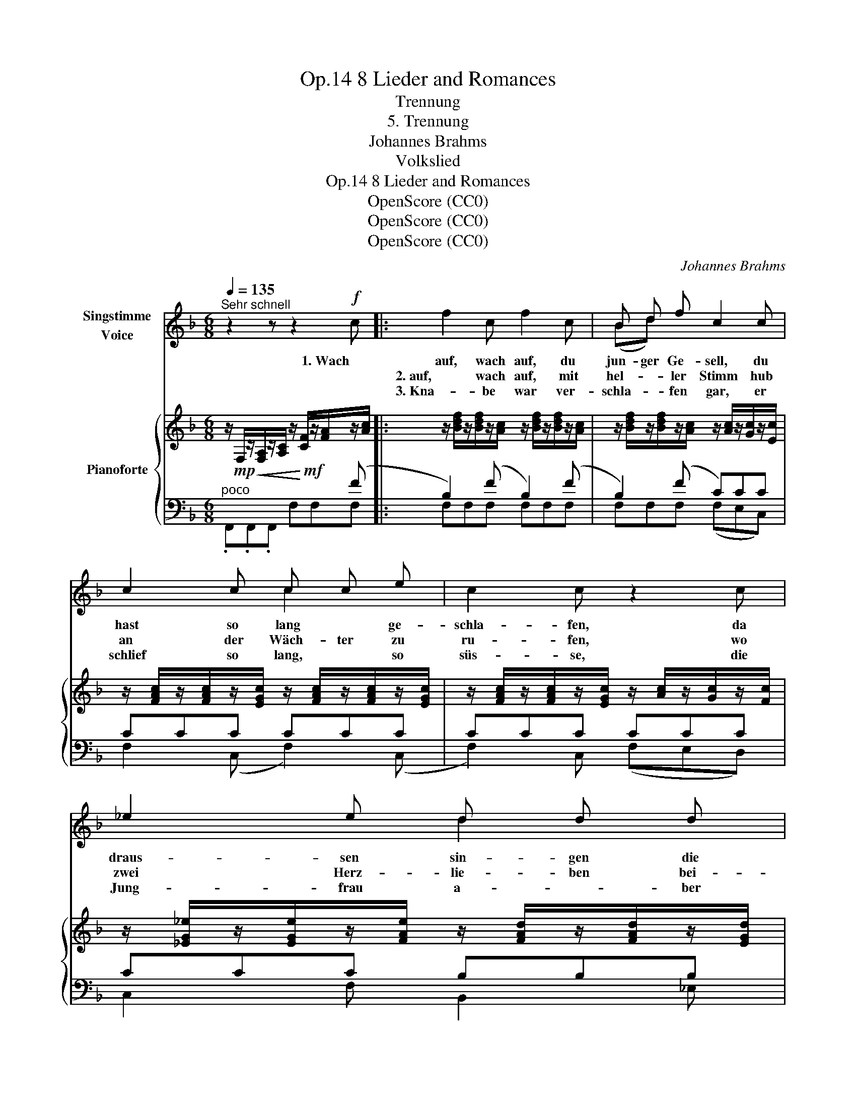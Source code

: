 X:1
T:8 Lieder and Romances, Op.14
T:Trennung
T:5. Trennung
T:Johannes Brahms
T:Volkslied
T:8 Lieder and Romances, Op.14
T:OpenScore (CC0)
T:OpenScore (CC0)
T:OpenScore (CC0)
C:Johannes Brahms
Z:Volkslied
Z:OpenScore (CC0)
%%score ( 1 2 ) { 3 | ( 4 5 6 ) }
L:1/8
Q:1/4=135
M:6/8
K:F
V:1 treble nm="Singstimme\nVoice"
V:2 treble 
V:3 treble nm="Pianoforte"
V:4 bass 
V:5 bass 
V:6 bass 
V:1
"^Sehr schnell" z2 z z2!f! c |: f2 c f2 c | B d f c2 c | c2 c c c e | c2 c z2 c | _e2 e d d d | %6
w: 1. Wach|auf, wach auf, du|jun- ger Ge- sell, du|hast so lang * ge-|schla- fen, da|draus- sen sin- gen die|
w: |2. auf, wach auf, mit|hel- * ler Stimm hub|an der Wäch- ter zu|ru- fen, wo|zwei Herz- lie- ben bei-|
w: |3. Kna- be war ver-|schla- * fen gar, er|schlief so lang, * so|süs- se, die|Jung- frau a- * ber|
 c2 c B2 c | A!<(! A c f f!<)! g | c3 f2 z | z6 |1,2 z2 z z2"_" c :|3 z2 z z2!mf! c || %12
w: Vö- gel hell, der|Fuhr- * mann lärmt auf der|Stras- sen!||2. Wach|4. Das|
w: sam- men sind, da|müs- sen sie sein * gar|klu- ge.||3.  Der||
w: wei- se war, weckt|ihn * durch ih- * re|Küs- se!||||
 f2 e (fc) c | f2 e f2 c | c2 c (cB) B | B2 A z2 A | d2 d c2 c | B2 B A2 A | ^F2 A d2 =e | %19
w: Schei- den, Schei- * den|tu- et not, wie|Tod ist es * so|har- te, der|scheid't auch man- ches|Münd- lein rot und|man- che Buh- len|
w: |||||||
w: |||||||
 A3 d2 z | z6 | z2 z z2!f! c | f2 c f2 c | (Bd) f c2 c | c2 c c2 e | c2 c z2 c | _e2 e d2 d | %27
w: zar- te.||5. Der|Kna- be auf sein|Röss- * lein sprang und|trab- te schnell von|dan- nen, die|Jung- frau sah ihm|
w: ||||||||
w: ||||||||
 c2 c B2 c |!<(! A2 c f2!<)! g | c3 f2 z | z6 |[Q:3/8=80] z6[Q:3/8=75] | !fermata!z6[Q:3/8=70] |] %33
w: lan- ge nach, gross|Leid tat sie um-|fan- gen!||||
w: ||||||
w: ||||||
V:2
 x6 |: x6 | (Bd) x4 | x3 c2 x | x6 | x3 d2 x | x6 | A2 x f2 g | x6 | x6 |1,2 x6 :|3 x6 || x6 | x6 | %14
 x6 | x6 | x6 | x6 | x6 | x6 | x6 | x6 | x6 | x6 | x6 | x6 | x6 | x6 | x6 | x6 | x6 | x6 | x6 |] %33
V:3
 z/!mp!!<(! F,/z/[F,A,]/z/[A,C]/ z/!<)!!mf! [CF]/z/[FA]/z/[Ac]/ |: %1
 z/ [Bdf]/z/[Bdf]/z/[Ac]/ z/ [Bdf]/z/[Bdf]/z/[Ac]/ | %2
 z/ [Bdf]/z/[Bdf]/z/[Ac]/ z/ [Ac]/z/[Gc]/z/[Ec]/ | %3
 z/ [FAc]/z/[FAc]/z/[EGc]/ z/ [FAc]/z/[FAc]/z/[EGc]/ | %4
 z/ [FAc]/z/[FAc]/z/[EGc]/ z/ [Ac]/z/[Gc]/z/[Fc]/ | %5
 z/ [_EG_e]/z/[EGe]/z/[FAe]/ z/ [FAd]/z/[FAd]/z/[EGd]/ | %6
 z/ [_EGc]/z/[EGc]/z/[DFc]/ z/ [DFB]/z/[DFB]/z/[C=Ec]/ | %7
 z/!<(! [CFA]/z/[CFA]/z/[CGc]/ z/ [FAf]/z/[FAf]/z/!<)![GBdg]/ | %8
 z/ [GBc]/z/[FAc]/z/[EGc]/ z/ [FAc]/z/[A,F]/z/[FAc]/ | %9
 z/ [GBc]/z/[FAc]/z/[EGc]/ z/ [FAc]/z/[A,F]/z/[FAc]/ |1,2 %10
 z/ [GBc]/z/[EGc]/z/[GBc]/ z/ [Ge]/z/[GB]/z/[Ac]/ :|3 %11
 z/ [GBc]/z/[FAc]/z/[EGc]/ z/ [DF]/z/[CE]/z/[B,D]/ || %12
 z/ [A,C]/z/[CF]/z/[B,E]/ z/ [CF]/z/[A,C]/z/[G,C]/ | %13
 z/ [A,C]/z/[CF]/z/[B,E]/ z/ [CF]/z/[FA]/z/[Gc]/ | %14
 z/ [Ac]/z/[_Ac]/z/[Gc]/ z/ [_Gc]/z/[FB]/z/[=EB]/ | %15
 z/ [_EB]/z/[EB]/z/[EA]/ z/ [EB]/z/[EB]/z/[EA]/ | %16
 z/ [FAd]/z/[FAd]/z/[_EGd]/ z/ [EGc]/z/[EGc]/z/[DFc]/ | %17
 z/ [DAB]/z/[DGB]/z/!p!!>(![DFB]/ z/ [DEA]/z/[=B,EA]/z/!>)![^CEA]/ | %18
 z/ [D^F]/z/[DF]/z/!<(![^CEA]/ z/ [FAd]/z/[FAd]/z/!<)![G=Be]/ | %19
 z/!>(! [EGA]/z/[D^FA]/z/[^CEA]/ z/!>)! [DFA]/z/[^F,D]/z/[DFA]/ | %20
 z/ [EGA]/z/[D=FA]/z/[^CEA]/ z/ [DFA]/z/[F,D]/z/[DFA]/ | %21
 z/!<(! [E_B]/z/[EG]/z/[EB]/ z/ [Ge]/z/[GB]/!<)!!f!z/[Ac]/ | %22
 z/ [Bdf]/z/[Bdf]/z/[Ac]/ z/ [Bdf]/z/[Bdf]/z/[Ac]/ | %23
 z/ [Bdf]/z/[Bdf]/z/[Ac]/ z/ [Ac]/z/[Gc]/z/[Ec]/ | %24
 z/ [FAc]/z/[FAc]/z/[EGc]/ z/ [FAc]/z/[FAc]/z/[EGc]/ | %25
 z/ [FAc]/z/[FAc]/z/[EGc]/ z/ [Ac]/z/[Gc]/z/[Fc]/ | %26
 z/ [_EG_e]/z/[EGe]/z/[FAe]/ z/ [FAd]/z/[FAd]/z/[EGd]/ | %27
 z/ [_EGc]/z/[EGc]/z/[DFc]/ z/ [DFB]/z/[DFB]/z/[C=Ec]/ | %28
 z/ [CFA]/z/[CFA]/z/[CGc]/ z/ [FAf]/z/[FAf]/z/[GBdg]/ | %29
 z/ [GBc]/z/[FAc]/z/[EGc]/ z/ [FAc]/z/[A,F]/z/[FAc]/ | %30
 z/ [GBc]/z/[FAc]/z/[EGc]/ z/ [FAc]/z/[A,F]/z/[A,C]/ | %31
[K:bass] z/ [G,B,C]/z/[F,A,C]/z/[E,G,C]/ z/ [G,B,C]/z/[F,A,C]/z/[E,G,C]/ | %32
 z/ (.[G,B,C]/x/x/z/.[F,A,C]/) z/ [F,A,C]/- !fermata![F,A,C]2 |] %33
V:4
"^poco " x3 x2 (F |: B,2) (F B,2) (F | B,2) (F C)CC | CCC CCC | CCC CCC | CCC B,B,B, | %6
 A,A,A, G,G,G, | F,F,E, D,D,B,, | C,C,C, C,C,C, | C,C,C, F,F,F, |1,2 CCC CC F :|3 CCC CCC, || %12
!p! (F,,A,G, A,F,E, | F,A,G, A,CE) | (FFE _ED_D) | (CF,C, CF,C,) | (B,,B,_E, A,,A,D,) | %17
 (G,,G,G,, A,,A,A,,) | (D,,D,A,, D,,D,G,,) | (A,,A,A,, A,A,,A,) |!p! (A,,A,A,,) (D,D,,D,) | %21
 (=C,CC, CC,) (F | B,2) (F B,2) (F | B,2) (F C)CC | CCC- CCC | CCC CCC | CCC B,B,B, | %27
 A,A,A, G,G,G, |!<(! F,F,E, D,D,B,,!<)! | C,C,C, C,C,C, |"^dim." C,C,C, C,C,C, | %31
"^rit." C,C,C, C,C,C, | C,C,C,!p! !fermata!C,3 |] %33
V:5
 .F,,.F,,.F,, F,F,F, |: F,F,F, F,F,F, | F,F,F, (F,E,C,) | F,2 (C, F,2) (C, | F,2) C, (F,E,D,) | %5
 C,2 F, B,,2 _E, | A,,2 D, G,,2 C, | F,,2 E,, D,,2 B,,, | C,,3 C,,3 | C,,3 F,,3 |1,2 C,3 C,2 F, :|3 %11
 C,3- C,2 C, || x6 | x6 | x6 | x6 | x6 | x6 | x6 | x6 | x6 | x5 F, | F,F,F, F,F,F, | %23
 F,F,F, (F,E,C,) | F,2 (C, F,2) (C, | F,2) C, (F,E,D,) | C,2 F, B,,2 _E, | A,,2 D, G,,2 C, | %28
 F,,2 E,, D,,2 B,,, | C,,3 C,,3 | C,,3 C,,3 | C,,3 C,,3 | F,,3 !fermata!F,,3 |] %33
V:6
 x6 |: x6 | x6 | x6 | x6 | x6 | x6 | x6 | x6 | x6 |1,2 x5 x7/8- x/8 :|3 x6 || x6 | x6 | x6 | x6 | %16
 x6 | x6 | x6 | x6 | x6 | x6 | x6 | x6 | x6 | x6 | x6 | x6 | x6 | x6 | x6 | x6 | x6 |] %33


